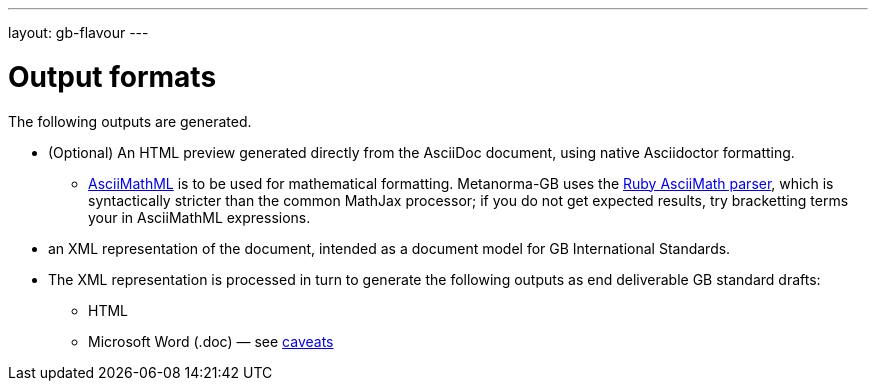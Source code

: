 ---
layout: gb-flavour
---

= Output formats

The following outputs are generated.

* (Optional) An HTML preview generated directly from the AsciiDoc document,
using native Asciidoctor formatting.
** http://asciimath.org[AsciiMathML] is to be used for mathematical formatting.
Metanorma-GB uses the https://github.com/asciidoctor/asciimath[Ruby AsciiMath parser],
which is syntactically stricter than the common MathJax processor;
if you do not get expected results, try bracketting terms your in AsciiMathML
expressions.
* an XML representation of the document, intended as a document model for GB
International Standards.
* The XML representation is processed in turn to generate the following outputs
as end deliverable GB standard drafts:
** HTML
** Microsoft Word (.doc) — see link:../ms-word-output-caveats/[caveats]
